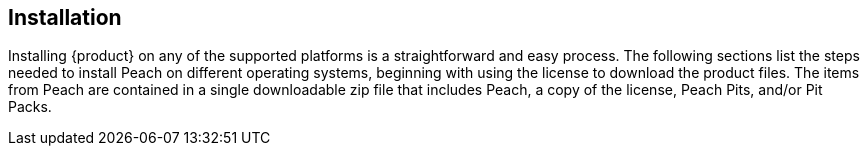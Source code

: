 [[Installation]]
== Installation

Installing {product} on any of the supported platforms is a straightforward and easy process.
The following sections list the steps needed to install Peach on different operating systems,
beginning with using the license to download the product files.
The items from Peach are contained in a single downloadable zip file that includes Peach,
a copy of the license,
Peach Pits,
and/or Pit Packs.

//[TIP]
//When fuzzing, many security products (such as anti-virus programs) can interfere or slowdown fuzzing.
//For network fuzzing,
//make sure none of the network or host-based network intrusion detection systems (IDS) are running.
//For file fuzzing,
//disable anti-virus software;
//or mark Peach,
//the target application,
//and any directories that might have files used in fuzzing,
//as out of scope for real time monitoring.
//
//Peach Fuzzer, LLC offers {product} under two separate licensing schemes:
//
//. xref:License_Subscription[{product} Subscription]
//. xref:License_FuzzFlex[Peach Fuzzer Flex]
//
//include::01_Hardware.adoc[]
//
//include::02_PortableLicense.adoc[]
//
//include::03_00_FlexeraLicense.adoc[]
//
//include::04_Windows.adoc[]
//
//include::05_Linux.adoc[]
//
//include::06_OSX.adoc[]
//
//include::07_SecurePeach.adoc[]

// end

